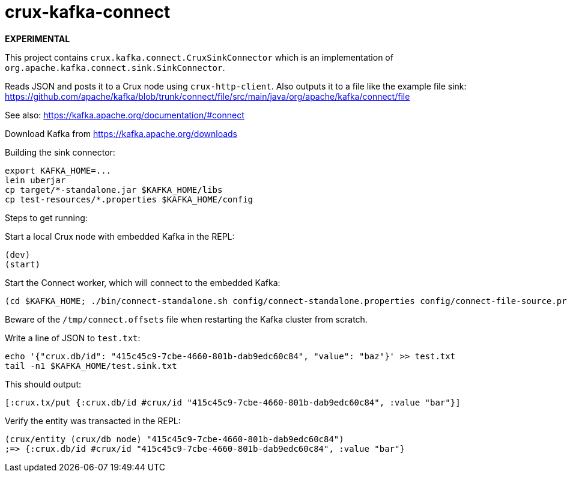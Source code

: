 = crux-kafka-connect

**EXPERIMENTAL**

This project contains `crux.kafka.connect.CruxSinkConnector` which is
an implementation of `org.apache.kafka.connect.sink.SinkConnector`.

Reads JSON and posts it to a Crux node using `crux-http-client`. Also
outputs it to a file like the example file sink:
https://github.com/apache/kafka/blob/trunk/connect/file/src/main/java/org/apache/kafka/connect/file

See also: https://kafka.apache.org/documentation/#connect

Download Kafka from https://kafka.apache.org/downloads

Building the sink connector:
```
export KAFKA_HOME=...
lein uberjar
cp target/*-standalone.jar $KAFKA_HOME/libs
cp test-resources/*.properties $KAFKA_HOME/config
```

Steps to get running:

Start a local Crux node with embedded Kafka in the REPL:

```
(dev)
(start)
```

Start the Connect worker, which will connect to the embedded Kafka:

```
(cd $KAFKA_HOME; ./bin/connect-standalone.sh config/connect-standalone.properties config/connect-file-source.properties config/local-crux-sink.properties)
```

Beware of the `/tmp/connect.offsets` file when restarting the Kafka cluster from scratch.


Write a line of JSON to `test.txt`:

```
echo '{"crux.db/id": "415c45c9-7cbe-4660-801b-dab9edc60c84", "value": "baz"}' >> test.txt
tail -n1 $KAFKA_HOME/test.sink.txt
```

This should output:
```
[:crux.tx/put {:crux.db/id #crux/id "415c45c9-7cbe-4660-801b-dab9edc60c84", :value "bar"}]
```

Verify the entity was transacted in the REPL:

```
(crux/entity (crux/db node) "415c45c9-7cbe-4660-801b-dab9edc60c84")
;=> {:crux.db/id #crux/id "415c45c9-7cbe-4660-801b-dab9edc60c84", :value "bar"}
```
